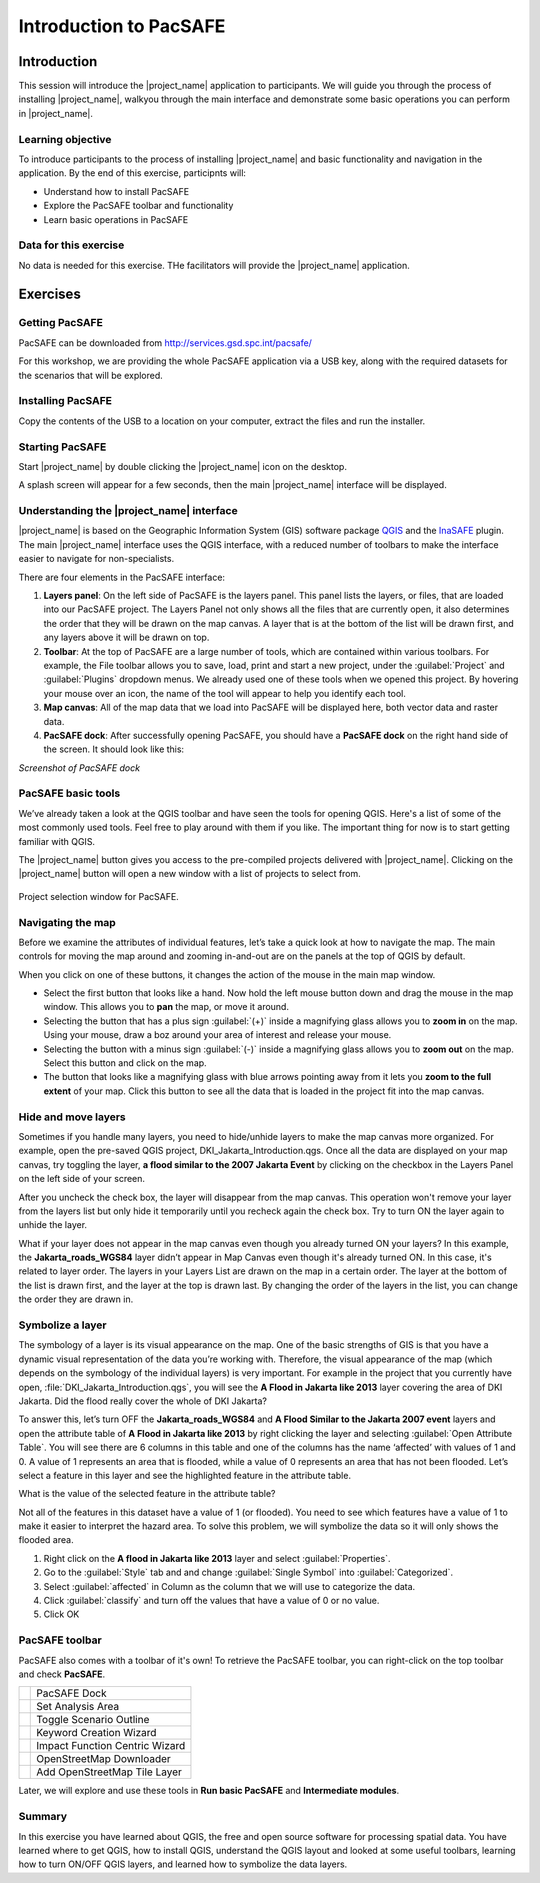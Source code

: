 Introduction to PacSAFE
=======================

Introduction
------------

This session will introduce the |project_name| application to participants. We will guide you through the process of installing |project_name|, walkyou through the main interface and demonstrate some basic operations you can perform in |project_name|.

 

Learning objective
..................

To introduce participants to the process of installing |project_name| and basic functionality and navigation in the application. By the end of this exercise, participnts will:

*   Understand how to install PacSAFE
*   Explore the PacSAFE toolbar and functionality
*   Learn basic operations in PacSAFE



Data for this exercise
......................

No data is needed for this exercise. THe facilitators will provide the |project_name| application.


Exercises
---------

Getting PacSAFE
...............

PacSAFE can be downloaded from http://services.gsd.spc.int/pacsafe/

For this workshop, we are providing the whole PacSAFE application via
a USB key, along with the required datasets for the scenarios that
will be explored.


Installing PacSAFE
..................

Copy the contents of the USB to a location on your computer, extract
the files and run the installer.

Starting PacSAFE
................

Start |project_name| by double clicking the |project_name| icon on the desktop. 

.. image:: /images/icon.png
   :align: center



A splash screen will appear for a few seconds, then the main
|project_name| interface will be displayed.

Understanding the |project_name| interface
...........................................

|project_name| is based on the Geographic Information System (GIS)
software package `QGIS <http://www.qgis.org>`_ and the `InaSAFE
<http://inasafe.org>`_ plugin. The main |project_name| interface uses
the QGIS interface, with a reduced number of toolbars to make the
interface easier to navigate for non-specialists.



There are four elements in the PacSAFE interface:

.. image:: /images/pacsafe_interface_annotated.png
   :align: center


1. **Layers panel**: On the left side of PacSAFE is the layers
   panel. This panel lists the layers, or files, that are loaded into
   our PacSAFE project. The Layers Panel not only shows all the files
   that are currently open, it also determines the order that they
   will be drawn on the map canvas. A layer that is at the bottom of
   the list will be drawn first, and any layers above it will be drawn
   on top.

2. **Toolbar**: At the top of PacSAFE are a large number of tools,
   which are contained within various toolbars. For example, the File
   toolbar allows you to save, load, print and start a new project,
   under the :guilabel:`Project` and :guilabel:`Plugins` dropdown
   menus. We already used one of these tools when we opened this
   project. By hovering your mouse over an icon, the name of the tool
   will appear to help you identify each tool.

3. **Map canvas**: All of the map data that we load into PacSAFE will
   be displayed here, both vector data and raster data.

4. **PacSAFE dock**: After successfully opening PacSAFE, you should
   have a **PacSAFE dock** on the right hand side of the screen. It
   should look like this:

*Screenshot of PacSAFE dock*



PacSAFE basic tools
...................

We’ve already taken a look at the QGIS toolbar and have seen the tools
for opening QGIS. Here's a list of some of the most commonly used
tools. Feel free to play around with them if you like. The important
thing for now is to start getting familiar with QGIS.

The |project_name| button gives you access to the pre-compiled
projects delivered with |project_name|. Clicking on the |project_name|
button will open a new window with a list of projects to select from.

.. figure:: /images/001_project_selection.png
   :align: center

   Project selection window for PacSAFE.


.. _navigate:

Navigating the map
..................

Before we examine the attributes of individual features, let’s take a
quick look at how to navigate the map. The main controls for moving
the map around and zooming in-and-out are on the panels at the top of
QGIS by default.

.. image:: /images/map_navigation.png
   :align: center

When you click on one of these buttons, it changes the action of the
mouse in the main map window.

* Select the first button that looks like a hand. Now hold the left
  mouse button down and drag the mouse in the map window. This allows
  you to **pan** the map, or move it around.
* Selecting the button that has a plus sign :guilabel:`(+)` inside a
  magnifying glass allows you to **zoom in** on the map. Using your
  mouse, draw a boz around your area of interest and release your
  mouse.
* Selecting the button with a minus sign :guilabel:`(-)` inside a
  magnifying glass allows you to **zoom out** on the map. Select this
  button and click on the map.
* The button that looks like a magnifying glass with blue arrows
  pointing away from it lets you **zoom to the full extent** of your
  map. Click this button to see all the data that is loaded in the
  project fit into the map canvas.


.. _layers:

Hide and move layers
....................

Sometimes if you handle many layers, you need to hide/unhide layers to
make the map canvas more organized. For example, open the pre-saved
QGIS project, DKI_Jakarta_Introduction.qgs. Once all the data are
displayed on your map canvas, try toggling the layer, **a flood
similar to the 2007 Jakarta Event** by clicking on the checkbox in the
Layers Panel on the left side of your screen.


After you uncheck the check box, the layer will disappear from the map
canvas. This operation won't remove your layer from the layers list
but only hide it temporarily until you recheck again the check
box. Try to turn ON the layer again to unhide the layer.

What if your layer does not appear in the map canvas even though you
already turned ON your layers? In this example, the
**Jakarta_roads_WGS84** layer didn’t appear in Map Canvas even though
it's already turned ON. In this case, it's related to layer order. The
layers in your Layers List are drawn on the map in a certain
order. The layer at the bottom of the list is drawn first, and the
layer at the top is drawn last. By changing the order of the layers in
the list, you can change the order they are drawn in.

.. _symbology:

Symbolize a layer
.................

The symbology of a layer is its visual appearance on the map.  One of
the basic strengths of GIS is that you have a dynamic visual
representation of the data you’re working with. Therefore, the visual
appearance of the map (which depends on the symbology of the
individual layers) is very important.  For example in the project that
you currently have open, :file:`DKI_Jakarta_Introduction.qgs`, you
will see the **A Flood in Jakarta like 2013** layer covering the area
of DKI Jakarta.  Did the flood really cover the whole of DKI Jakarta?

To answer this, let’s turn OFF the **Jakarta_roads_WGS84** and **A
Flood Similar to the Jakarta 2007 event** layers and open the
attribute table of **A Flood in Jakarta like 2013** by right clicking
the layer and selecting :guilabel:`Open Attribute Table`. You will see
there are 6 columns in this table and one of the columns has the name
‘affected’ with values of 1 and 0.  A value of 1 represents an area
that is flooded, while a value of 0 represents an area that has not
been flooded. Let’s select a feature in this layer and see the
highlighted feature in the attribute table.

What is the value of the selected feature in the attribute table?

Not all of the features in this dataset have a value of 1 (or
flooded).  You need to see which features have a value of 1 to make it
easier to interpret the hazard area.  To solve this problem, we will
symbolize the data so it will only shows the flooded area.

1. Right click on the **A flood in Jakarta like 2013** layer and
   select :guilabel:`Properties`.

2. Go to the :guilabel:`Style` tab and and change :guilabel:`Single
   Symbol` into :guilabel:`Categorized`.

3. Select :guilabel:`affected` in Column as the column that we will
   use to categorize the data.

4. Click :guilabel:`classify` and turn off the values that have a
   value of 0 or no value.

5. Click OK


.. _pacsafetoolbar:

PacSAFE toolbar
...............

PacSAFE also comes with a toolbar of it's own! To retrieve the PacSAFE
toolbar, you can right-click on the top toolbar and check **PacSAFE**.



+-----------------------------------------+----------------------------------+
| .. image:: /images/Intro_QGIS_36.png    | PacSAFE Dock                     |
+-----------------------------------------+----------------------------------+
| .. image:: /images/Intro_QGIS_37.png    | Set Analysis Area                |
+-----------------------------------------+----------------------------------+
| .. image:: /images/Intro_QGIS_38.png    | Toggle Scenario Outline          |
+-----------------------------------------+----------------------------------+
| .. image:: /images/Intro_QGIS_39.png    | Keyword Creation Wizard          |
+-----------------------------------------+----------------------------------+
| .. image:: /images/Intro_QGIS_40.png    | Impact Function Centric Wizard   |
+-----------------------------------------+----------------------------------+
| .. image:: /images/Intro_QGIS_41.png    | OpenStreetMap Downloader         |
+-----------------------------------------+----------------------------------+
| .. image:: /images/Intro_QGIS_42.png    | Add OpenStreetMap Tile Layer     |
+-----------------------------------------+----------------------------------+

Later, we will explore and use these tools in **Run basic PacSAFE**
and **Intermediate modules**.

Summary
.......

In this exercise you have learned about QGIS, the free and open source
software for processing spatial data. You have learned where to get
QGIS, how to install QGIS, understand the QGIS layout and looked at
some useful toolbars, learning how to turn ON/OFF QGIS layers, and
learned how to symbolize the data layers.

